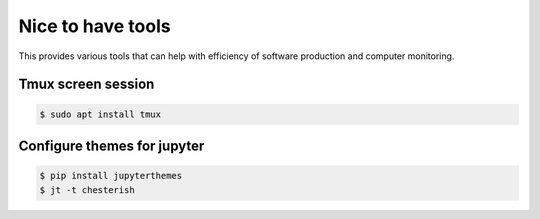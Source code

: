 
==================
Nice to have tools
==================

This provides various tools that can help with efficiency of software production and computer monitoring.

Tmux screen session
---------------------
.. code-block:: bash

  $ sudo apt install tmux



Configure themes for jupyter
----------------------------

.. code-block:: bash

  $ pip install jupyterthemes
  $ jt -t chesterish
